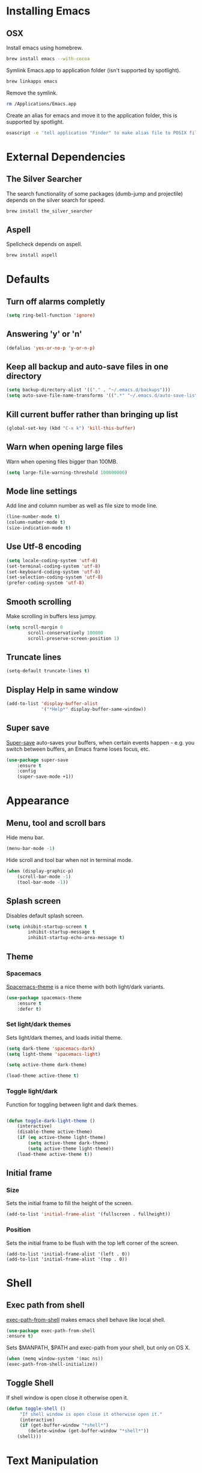* Installing Emacs
** OSX

Install emacs using homebrew.

#+BEGIN_SRC sh
brew install emacs --with-cocoa
#+END_SRC

Symlink Emacs.app to application folder (isn't supported by spotlight).

#+BEGIN_SRC sh
brew linkapps emacs
#+END_SRC

Remove the symlink.

#+BEGIN_SRC sh
rm /Applications/Emacs.app
#+END_SRC

Create an alias for emacs and move it to the application folder, this is supported
by spotlight.

#+BEGIN_SRC sh
osascript -e 'tell application "Finder" to make alias file to POSIX file "/usr/local/opt/emacs/Emacs.app" at POSIX file "/Applications"'
#+END_SRC

* External Dependencies
** The Silver Searcher

The search functionality of some packages (dumb-jump and projectile) depends
on the silver search for speed.

#+BEGIN_SRC sh
brew install the_silver_searcher
#+END_SRC

** Aspell

Spellcheck depends on aspell.

#+BEGIN_SRC sh
brew install aspell
#+END_SRC

* Defaults
** Turn off alarms completly

#+BEGIN_SRC emacs-lisp
	(setq ring-bell-function 'ignore)
#+END_SRC

** Answering 'y' or 'n'

#+BEGIN_SRC emacs-lisp
	(defalias 'yes-or-no-p 'y-or-n-p)
#+END_SRC

** Keep all backup and auto-save files in one directory

#+BEGIN_SRC emacs-lisp
	(setq backup-directory-alist '(("." . "~/.emacs.d/backups")))
	(setq auto-save-file-name-transforms '((".*" "~/.emacs.d/auto-save-list/" t)))

#+END_SRC

** Kill current buffer rather than bringing up list

#+BEGIN_SRC emacs-lisp
(global-set-key (kbd "C-x k") 'kill-this-buffer)
#+END_SRC

** Warn when opening large files

Warn when opening files bigger than 100MB.

#+BEGIN_SRC emacs-lisp
(setq large-file-warning-threshold 100000000)
#+END_SRC

** Mode line settings

Add line and column number as well as file size to mode line.

#+BEGIN_SRC emacs-lisp
(line-number-mode t)
(column-number-mode t)
(size-indication-mode t)
#+END_SRC

** Use Utf-8 encoding

#+BEGIN_SRC emacs-lisp
(setq locale-coding-system 'utf-8)
(set-terminal-coding-system 'utf-8)
(set-keyboard-coding-system 'utf-8)
(set-selection-coding-system 'utf-8)
(prefer-coding-system 'utf-8)
#+END_SRC

** Smooth scrolling

Make scrolling in buffers less jumpy.

#+BEGIN_SRC emacs-lisp
(setq scroll-margin 0
		scroll-conservatively 100000
		scroll-preserve-screen-position 1)
#+END_SRC

** Truncate lines

#+BEGIN_SRC emacs-lisp
(setq-default truncate-lines t)
#+END_SRC

** Display Help in same window

#+BEGIN_SRC emacs-lisp
(add-to-list 'display-buffer-alist
			 '("*Help*" display-buffer-same-window))
#+END_SRC

** Super save

[[https://github.com/bbatsov/super-save][Super-save]] auto-saves your buffers, when certain events happen - e.g. you
switch between buffers, an Emacs frame loses focus, etc.

#+BEGIN_SRC emacs-lisp
(use-package super-save
	:ensure t
	:config
	(super-save-mode +1))
#+END_SRC

* Appearance
** Menu, tool and scroll bars

Hide menu bar.

#+BEGIN_SRC emacs-lisp
(menu-bar-mode -1)
#+END_SRC

Hide scroll and tool bar when not in terminal mode.

#+BEGIN_SRC emacs-lisp
(when (display-graphic-p)
	(scroll-bar-mode -1)
	(tool-bar-mode -1))
#+END_SRC

** Splash screen

Disables default splash screen.

#+BEGIN_SRC emacs-lisp
(setq inhibit-startup-screen t
		inhibit-startup-message t
		inhibit-startup-echo-area-message t)
#+END_SRC

** Theme
*** Spacemacs

[[https://github.com/nashamri/spacemacs-theme][Spacemacs-theme]] is a nice theme with both light/dark variants.

#+BEGIN_SRC emacs-lisp
(use-package spacemacs-theme
	:ensure t
	:defer t)
#+END_SRC

*** Set light/dark themes

Sets light/dark themes, and loads initial theme.

#+BEGIN_SRC emacs-lisp
(setq dark-theme 'spacemacs-dark)
(setq light-theme 'spacemacs-light)

(setq active-theme dark-theme)

(load-theme active-theme t)
#+END_SRC

*** Toggle light/dark

Function for toggling between light and dark themes.

#+BEGIN_SRC emacs-lisp

(defun toggle-dark-light-theme ()
	(interactive)
	(disable-theme active-theme)
	(if (eq active-theme light-theme)
		(setq active-theme dark-theme)
		(setq active-theme light-theme))
	(load-theme active-theme t))
#+END_SRC

** Initial frame
*** Size

Sets the initial frame to fill the height of the screen.

#+BEGIN_SRC emacs-lisp
(add-to-list 'initial-frame-alist '(fullscreen . fullheight))
#+END_SRC

*** Position

Sets the initial frame to be flush with the top left corner of the screen.

#+BEGIN_SRC emasc-lisp
(add-to-list 'initial-frame-alist '(left . 0))
(add-to-list 'initial-frame-alist '(top . 0))
#+END_SRC

* Shell
** Exec path from shell

[[https://github.com/purcell/exec-path-from-shell][exec-path-from-shell]] makes emacs shell behave like local shell.

#+BEGIN_SRC emacs-lisp
	(use-package exec-path-from-shell
	:ensure t)
#+END_SRC

Sets $MANPATH, $PATH and exec-path from your shell, but only on OS X.
#+BEGIN_SRC emacs-lisp
	(when (memq window-system '(mac ns))
	(exec-path-from-shell-initialize))
#+END_SRC


** Toggle Shell
If shell window is open close it otherwise open it.

#+BEGIN_SRC emacs-lisp
(defun toggle-shell ()
	 "If shell window is open close it otherwise open it."
	 (interactive)
	 (if (get-buffer-window "*shell*")
		(delete-window (get-buffer-window "*shell*"))
	(shell)))
#+END_SRC

* Text Manipulation
** Delete selected region when typing

#+BEGIN_SRC emacs-lisp
(delete-selection-mode t)
#+END_SRC

** Tab width

Set tab width.

#+BEGIN_SRC emacs-lisp
(setq-default tab-width 2)
#+END_SRC

** Smart tab

Tab will now contextually indent or complete.

#+BEGIN_SRC emacs-lisp
(setq tab-always-indent 'complete)
#+END_SRC

** Move Text

[[https://github.com/emacsfodder/move-text][MoveText]] is extracted from Basic edit toolkit. It allows you to move the
current line using M-up / M-down if a region is marked, it will move the
region instead.

#+BEGIN_SRC emacs-lisp
(use-package move-text
	:ensure t
	:init
	(move-text-default-bindings))
#+END_SRC

** Flyspell

Turn spellcheck on, sets it to use aspell and british spelling.

#+BEGIN_SRC emacs-lisp
(use-package flyspell
	:config
	(setq ispell-program-name "aspell"
		ispell-extra-args '("--sug-mode=ultra" "--lang=en_GB"))
	(add-hook 'text-mode-hook #'flyspell-mode)
	(add-hook 'prog-mode-hook #'flyspell-prog-mode))
#+END_SRC

** Expand Region

[[https://github.com/magnars/expand-region.el][Expand-region]]  increases the selected region by semantic units.

#+BEGIN_SRC emacs-lisp
(use-package expand-region
			 :ensure t)
#+END_SRC

** Undo tree

[[https://www.emacswiki.org/emacs/UndoTree][Undo-tree]] enables conventional undo-redo behaviour.

#+BEGIN_SRC emacs-lisp
(use-package undo-tree
	:ensure t
	:bind (("s-Z" . undo-tree-redo)
		 ("s-z" . undo-tree-undo))
	:config
	(setq undo-tree-history-directory-alist
		`((".*" . ,temporary-file-directory)))
	(setq undo-tree-auto-save-history t))
#+END_SRC

* Navigation
** Recent files

[[https://www.emacswiki.org/emacs/RecentFiles][Recentf]] is a minor mode that builds a list of recently opened files.

#+BEGIN_SRC emacs-lisp
(recentf-mode t)
#+END_SRC

** Ivy

[[https://github.com/abo-abo/swiper][Ivy]] a light weight fuzzy search completion framework.

#+BEGIN_SRC emacs-lisp
	(use-package ivy
			 :ensure t
			 :config
			 (setq ivy-use-virtual-buffers t)
			 (setq ivy-count-format "(%d/%d) ")
			 :init
			 (ivy-mode t))
#+END_SRC

** Swiper

[[https://github.com/abo-abo/swiper][Swiper]] an Ivy-enhanced alternative to isearch.

#+BEGIN_SRC emacs-lisp
(use-package swiper
	:ensure t
	:bind ("C-s" . swiper)
		("s-f" . swiper))
#+END_SRC

** Projectile

[[https://github.com/bbatsov/projectile][Projectile]] is a project interaction library for Emacs.

#+BEGIN_SRC emacs-lisp
(use-package projectile
		 :ensure t
		 :config
		 (setq projectile-completion-system 'ivy)
		 :init
		 (projectile-global-mode))
#+END_SRC

You can discover projects in a folder with the command:

#+BEGIN_SRC
M-x projectile-discover-projects-in-directory
#+END_SRC

 Add custom project type and test suffix function.

#+BEGIN_SRC emacs-lisp

(projectile-register-project-type 'npm '("package.json" "src" "test") "npm start" "npm test")

(setq projectile-test-suffix-function 'custome-projectile-test-suffix)

(defun custome-projectile-test-suffix (project-type)
	"Find default test files suffix based on PROJECT-TYPE."
	(cond
	 ((member project-type '(emacs-cask)) "-test")
	 ((member project-type '(rails-rspec ruby-rspec npm)) "_spec")
	 ((member project-type '(rails-test ruby-test lein-test boot-clj go elixir)) "_test")
))

#+END_SRC

** Dumb Jump

[[https://github.com/jacktasia/dumb-jump][Dumb Jump]] is an Emacs "jump to definition" package with support for multiple
programming languages that favors "just working". This means minimal -- and
ideally zero -- configuration with absolutely no stored indexes (TAGS) or
persistent background processes.

#+BEGIN_SRC emacs-lisp
(use-package dumb-jump
	 :ensure t
	 :bind ("s-b" . dumb-jump-go)
	 :config
	 (setq dumb-jump-selector 'ivy))
#+END_SRC

** Hail Hydra

Once you summon the [[https://github.com/abo-abo/hydra][Hydra]] through the prefixed binding (the body +
any one head), all heads can be called in succession with only a
short extension.

The Hydra is vanquished once Hercules, any binding that isn't the
Hydra's head, arrives. Note that Hercules, besides vanquishing the
Hydra, will still serve his original purpose, calling his proper
command.

#+BEGIN_SRC emacs-lisp
(use-package hydra
			 :ensure t)
#+END_SRC

Hail Hydra, a hydra for navigating emacs.

#+BEGIN_SRC emacs-lisp
(defhydra hail-hydra (:foreign-keys warn :columns 3)
	"Hail Hydra"
	("b" hydra-buffer/body "buffer" :exit t)
	("c" hydra-config/body "config" :exit t)
	("f" hydra-file/body "file" :exit t)
	("g" hydra-git/body "git" :exit t)
	("h" hydra-help/body "help" :exit t)
	("p" hydra-project/body "project" :exit t)
	("s" toggle-shell "shell" :exit t)
	("w" hydra-window/body "window" :exit t)
	("+" toggle-dark-light-theme "light/dark")
	("q" nil "quit")
)
#+END_SRC

*** Buffer hydra

#+BEGIN_SRC emacs-lisp
(defhydra hydra-buffer (:foreign-keys warn :columns 3)
	"Buffer"
	("s" ivy-switch-buffer "switch" :exit t)
	("n" next-buffer "next")
	("p" previous-buffer "previous")
	("k" kill-this-buffer "kill" :exit t)
	("q" nil "quit")
)
#+END_SRC

*** Config hydra

#+BEGIN_SRC emacs-lisp
(defhydra hydra-config (:foreign-keys warn :columns 3)
	"Config"
	("o" (find-file  "~/.emacs.d/config.org") "open emacs config" :exit t)
	("r" (load-file  "~/.emacs.d/init.el") "reload emacs config" :exit t)
	("q" nil "quit")
)
#+END_SRC

*** File hydra

#+BEGIN_SRC emacs-lisp
(defhydra hydra-file (:foreign-keys warn :columns 3)
	"File"
	("o" find-file "open file" :exit t)
	("r" ivy-switch-buffer "recent file" :exit t)
	("s" swiper "search file" :exit t)
	("q" nil "quit")
)
#+END_SRC

*** Git hydra

#+BEGIN_SRC emacs-lisp
(defhydra hydra-git (:foreign-keys warn :columns 3)
	"Git"
	("s" magit-status "status" :exit t)
	("b" magit-blame "blame" :exit t)
	("q" nil "quit")
)
#+END_SRC

*** Help hydra

#+BEGIN_SRC emacs-lisp
(defhydra hydra-help (:foreign-keys warn :columns 3)
	"Help"
	("f" describe-function "describe function" :exit t)
	("k" describe-key "describe key" :exit t)
	("m" describe-mode "describe mode" :exit t)
	("v" describe-variable "describe variable" :exit t)
	("q" nil "quit" :exit t)
)
#+END_SRC

*** Project hydra

#+BEGIN_SRC emacs-lisp
(defhydra hydra-project (:foreign-keys warn :columns 3)
	"Project"
	("o" projectile-switch-project "open project" :exit t)
	("f" projectile-find-file "find file in project" :exit t)
	("j" dumb-jump-go "jump to definition")
	("r" dumb-jump-back "return from definition")
	("s" projectile-ag "search project")
	("t" projectile-toggle-between-implementation-and-test  "toggle test/implementation" :exit t)
	("T" projectile-test-project "runs all tests" :exit t)
	("q" nil "quit")
)
#+END_SRC

*** Window hydra

#+BEGIN_SRC emacs-lisp
(defhydra hydra-window (:foreign-keys warn :columns 3)
	"Window"
	("f" toggle-frame-fullscreen "toggle fullscreen" :exit t)
	("h" split-window-below "horizontal split" :exit t)
	("k" delete-window "kill window" :exit t)
	("s" other-window "switch window")
	("v" split-window-right "vertical split" :exit t)
	("q" nil "quit")
)
#+END_SRC

** Key Chord

[[https://www.emacswiki.org/emacs/key-chord.el][Key-chord]] is a minor mode which allows you to bind commands to keys
that should be pressed together or consecutively (with little time
between the keystrokes - by default 0.3 seconds).

#+BEGIN_SRC emacs-lisp
(use-package key-chord
			 :ensure t
			 :config
			 (key-chord-define-global "hh" 'hail-hydra/body)
			 (key-chord-mode t))
#+END_SRC

** Ag (Silver Searcher)

[[https://github.com/Wilfred/ag.el][Ag]] allows you to search using ag from inside Emacs. You can filter
by file type, edit results inline, or find files.

#+BEGIN_SRC emacs-lisp
(use-package ag
	:ensure t)
#+END_SRC

* Project Management
** Magit

[[https://magit.vc/][Magit]] is a great interface for git projects.

#+BEGIN_SRC emacs-lisp
	(use-package magit
			 :ensure t
			 :defer t
			 :bind (("C-c g s" . magit-status)
				("C-c g b" . magit-blame))
			 :config
			 (define-key magit-status-mode-map (kbd "q") 'magit-quit-session)
			 (setq magit-completing-read-function 'ivy-completing-read))
#+END_SRC

*** Fullscreen magit

The following code makes magit-status run alone in the frame, and then
restores the old window configuration when you quit out of magit.

#+BEGIN_SRC emacs-lisp
(defadvice magit-status (around magit-fullscreen activate)
	(window-configuration-to-register :magit-fullscreen)
	ad-do-it
	(delete-other-windows))

(defun magit-quit-session ()
	"Restores the previous window configuration and kills the magit buffer"
	(interactive)
	(kill-buffer)
	(jump-to-register :magit-fullscreen))
#+END_SRC

** Org mode
*** Enable Speed Keys

#+BEGIN_SRC emacs-lisp
(setq org-use-speed-commands t)
#+END_SRC

*** Org babel/source blocks
Enables source blocks syntax highlights and makes the editing popup
window stay within the same window.

#+BEGIN_SRC emacs-lisp
	(setq org-src-fontify-natively t
	org-src-window-setup 'current-window
	org-src-strip-leading-and-trailing-blank-lines t
	org-src-preserve-indentation t
	org-src-tab-acts-natively t)
#+END_SRC

* Programming Languages
** General
*** Show line numbers

#+BEGIN_SRC emacs-lisp
 (add-hook 'prog-mode-hook (lambda () (linum-mode t)))
#+END_SRC

*** Electric pair mode

Automatically pair parens, brackets, quotes, etc...

#+BEGIN_SRC emacs-lisp
(electric-pair-mode t)
#+END_SRC

*** Show paren mode

Show matching Parens.

#+BEGIN_SRC emacs-lisp
(show-paren-mode t)
#+END_SRC

*** Company mode

[[https://github.com/company-mode/company-mode][Company]] is a text completion framework for Emacs. The name stands
for "complete anything". It uses pluggable back-ends and front-ends
to retrieve and display completion candidates.

#+BEGIN_SRC emacs-lisp
(use-package company
	:ensure t
	:config
	(global-company-mode))
#+END_SRC

*** White space clean up

Add whitespace-cleanup to your before-save-hook so that every
buffer is cleaned up before it’s saved.

#+BEGIN_SRC emacs-lisp
(add-hook 'before-save-hook 'whitespace-cleanup)
#+END_SRC

*** YASnippet

[[https://github.com/joaotavora/yasnippet][YASnippet]] is a template system for Emacs. It allows you to type an
abbreviation and automatically expand it into function templates.

Snippets are stored in the /.emacs.d/snippets/ directory in directories
that match the mode they should be available in.

#+BEGIN_SRC emacs-lisp
(use-package yasnippet
	:ensure t
	:config
	(setq yas-snippet-dirs (concat user-emacs-directory "snippets"))
	(yas-global-mode))
#+END_SRC

*** Flycheck

[[https://github.com/flycheck/flycheck][Flycheck]] on-the-fly syntax checking extension.

#+BEGIN_SRC emacs-lisp
(use-package flycheck
	:ensure t
	:init (global-flycheck-mode))
#+END_SRC

*** Comment/uncomment a line/region

Binds a key to comment/uncomment a line or region if selected.

#+BEGIN_SRC emacs-lisp
(defun comment-or-uncomment-region-or-line ()
	"Comments or uncomments the region or the current line
	 if there's no active region."
	(interactive)
	(let (beg end)
		(if (region-active-p)
			(setq beg (region-beginning) end (region-end))
			(setq beg (line-beginning-position) end (line-end-position)))
		(comment-or-uncomment-region beg end)))

(global-set-key (kbd "s-/") 'comment-or-uncomment-region-or-line)
#+END_SRC

*** Compilation buffers display ANSI

#+BEGIN_SRC emacs-lisp
(ignore-errors
	(require 'ansi-color)
	(defun colorize-compilation-buffer ()
	(when (eq major-mode 'compilation-mode)
		(ansi-color-apply-on-region compilation-filter-start (point-max))))
	(add-hook 'compilation-filter-hook 'colorize-compilation-buffer))
#+END_SRC

** Lisps
*** Parinfer
[[https://github.com/DogLooksGood/parinfer-mode/blob/master/README.org][Parinfer]] infers lisp parentheses based on indentation.

#+BEGIN_SRC emacs-lisp
	(use-package parinfer
	:ensure t
	:bind
	(("C-," . parinfer-toggle-mode))
	:init
	(progn
		(setq parinfer-extensions
		'(defaults
			pretty-parens
			paredit
			smart-tab
			smart-yank))
		(add-hook 'clojure-mode-hook #'parinfer-mode)
		(add-hook 'emacs-lisp-mode-hook #'parinfer-mode)
		(add-hook 'common-lisp-mode-hook #'parinfer-mode)
		(add-hook 'scheme-mode-hook #'parinfer-mode)
		(add-hook 'lisp-mode-hook #'parinfer-mode)))
#+END_SRC

** Ruby
*** Other files that should be treated as ruby code

#+BEGIN_SRC emacs-lisp
(add-to-list 'auto-mode-alist
		 '("\\.\\(?:cap\\|gemspec\\|irbrc\\|gemrc\\|rake\\|rb\\|ru\\|thor\\)\\'" . ruby-mode))
(add-to-list 'auto-mode-alist
		 '("\\(?:Brewfile\\|Capfile\\|Gemfile\\(?:\\.[a-zA-Z0-9._-]+\\)?\\|[rR]akefile\\)\\'" . ruby-mode))
#+END_SRC

*** Flycheck

Flycheck checks Ruby with ruby-rubocop and ruby-rubylint, falling back to
ruby or ruby-jruby for basic syntax checking if those are not available.

** Javascript
*** Web mode
Handles files that mix html and js like jsx.

#+BEGIN_SRC emacs-lisp
(use-package web-mode
	:ensure t
	:config
	(web-mode-use-tabs))
#+END_SRC

*** Other files that should be treated as javascript code

#+BEGIN_SRC emacs-lisp
(add-to-list 'auto-mode-alist '("\\.jsx?$" . web-mode))
#+END_SRC

*** Flycheck

Flycheck checks Javascript with one of javascript-eslint, javascript-jshint
or javascript-gjslint, and then with javascript-jscs.

** Json
*** Json mode

[[Major mode for editing JSON file][Json Mode]] is a major mode for editing JSON file.

#+BEGIN_SRC emacs-lisp
(use-package json-mode
	:ensure t)
#+END_SRC

*** Flycheck

Flycheck checks JSON with json-jsonlint or json-python-json.
